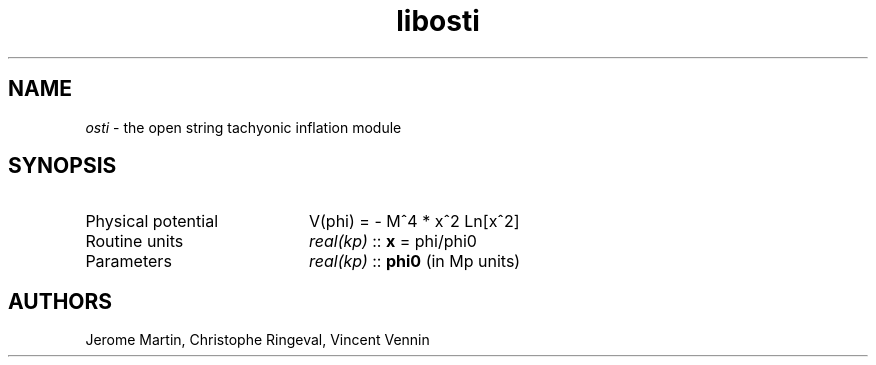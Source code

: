 .TH libosti 3 "May 2, 2013" "libaspic" "Module convention" 

.SH NAME
.I osti
- the open string tachyonic inflation module

.SH SYNOPSIS
.TP 20
Physical potential
V(phi) = - M^4 * x^2 Ln[x^2]
.TP
Routine units
.I real(kp)
::
.B x
= phi/phi0
.TP
Parameters
.I real(kp)
::
.B phi0
(in Mp units)

.SH AUTHORS
Jerome Martin, Christophe Ringeval, Vincent Vennin
